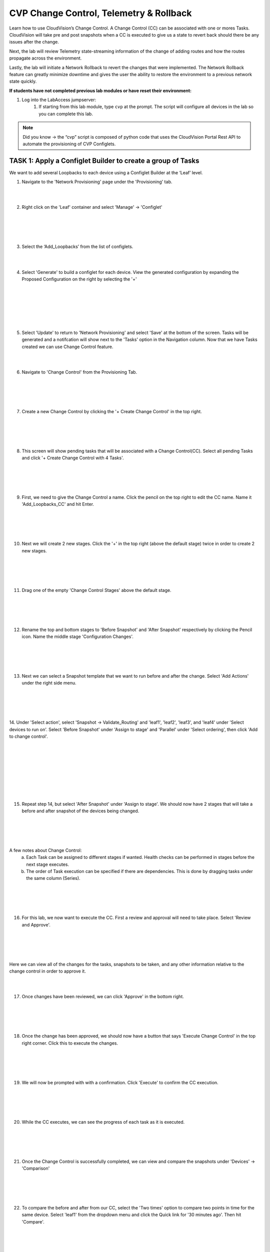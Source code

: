 CVP Change Control, Telemetry & Rollback
==========================================

Learn how to use CloudVision’s Change Control. A Change Control (CC) can be associated with one or mores Tasks. CloudVision will take pre and post snapshots when a CC is executed to give us a state to revert back should there be any issues after the change.

Next, the lab will review Telemetry state-streaming information of the change of adding routes and how the routes propagate across the environment.

Lastly, the lab will initiate a Network Rollback to revert the changes that were implemented. The Network Rollback feature can greatly minimize downtime and gives the user the ability to restore the environment to a previous network state quickly.

**If students have not completed previous lab modules or have reset their environment:**

1. Log into the LabAccess jumpserver:
    1. If starting from this lab module, type ``cvp`` at the prompt. The script will configure all devices in the lab so you can complete this lab.

.. note:: Did you know → the “cvp” script is composed of python code that uses the CloudVision Portal Rest API to automate the provisioning of CVP Configlets.

TASK 1: Apply a Configlet Builder to create a group of Tasks
************************************************************

We want to add several Loopbacks to each device using a Configlet Builder at the ‘Leaf’ level.

1. Navigate to the 'Network Provisioning' page under the 'Provisioning' tab.

.. image:: images/cvp_cc/cvp_cc01.png
   :align: center
   
|
|

2.  Right click on the 'Leaf' container and select 'Manage' -> 'Configlet'

|
|

.. image:: images/cvp_cc/cvp_cc02.png
   :align: center

|
|

3. Select the ‘Add_Loopbacks’ from the list of configlets.

|
|

4. Select 'Generate' to build a configlet for each device. View the generated configuration by expanding the Proposed Configuration on the right by selecting the '+' 

|
|

.. image:: images/cvp_cc/cvp_cc03.png
   :align: center

|
|

.. image:: images/cvp_cc/cvp_cc04.png
   :align: center

|
|

5. Select 'Update' to return to 'Network Provisioning' and select 'Save' at the bottom of the screen. Tasks will be generated and a notifcation will show next to the 'Tasks' option in the Navigation column. Now that we have Tasks created we can use Change Control feature.

|
|

6. Navigate to 'Change Control' from the Provisioning Tab.

|
|

.. image:: images/cvp_cc/cvp_cc05.png
   :align: center

|
|

7. Create a new Change Control by clicking the '+ Create Change Control' in the top right.

|
|

.. image:: images/cvp_cc/cvp_cc06.png
   :align: center

|
|

8. This screen will show pending tasks that will be associated with a Change Control(CC). Select all pending Tasks and click '+ Create Change Control with 4 Tasks'.

|
|

.. image:: images/cvp_cc/cvp_cc07.png
   :align: center

|
|

9. First, we need to give the Change Control a name. Click the pencil on the top right to edit the CC name. Name it 'Add_Loopbacks_CC' and hit Enter.

|
|

.. image:: images/cvp_cc/cvp_cc08.png
   :align: center

|
|

10. Next we will create 2 new stages. Click the '+' in the top right (above the default stage) twice in order to create 2 new stages.

|
|

.. image:: images/cvp_cc/cvp_cc09.png
   :align: center

|
|

11. Drag one of the empty 'Change Control Stages' above the default stage.

|
|

.. image:: images/cvp_cc/cvp_cc10.png
   :align: center

|
|

12. Rename the top and bottom stages to 'Before Snapshot' and 'After Snapshot' respectively by clicking the Pencil icon. Name the middle stage 'Configuration Changes'.

|
|

.. image:: images/cvp_cc/cvp_cc11.png
   :align: center

|
|

13. Next we can select a Snapshot template that we want to run before and after the change. Select 'Add Actions' under the right side menu.

|
|

.. image:: images/cvp_cc/cvp_cc12.png
   :align: center

|
|

14. Under 'Select action', select 'Snapshot -> Validate_Routing'  and 'leaf1', 'leaf2', 'leaf3', and 'leaf4' under 'Select devices to run on'.
Select 'Before Snapshot' under 'Assign to stage' and 'Parallel' under 'Select ordering', then click 'Add to change control'.

|
|

.. image:: images/cvp_cc/cvp_cc13-1.png
   :align: center

|
|

.. image:: images/cvp_cc/cvp_cc13-2.png
   :align: center

|
|

.. image:: images/cvp_cc/cvp_cc13-3.png
   :align: center

|
|

15. Repeat step 14, but select 'After Snapshot' under 'Assign to stage'. We should now have 2 stages that will take a before and after snapshot of the devices being changed.

|
|

.. image:: images/cvp_cc/cvp_cc13-4.png
   :align: center

|
|

A few notes about Change Control:
    a. Each Task can be assigned to different stages if wanted. Health checks can be performed in stages before the next stage executes.
    b. The order of Task execution can be specified if there are dependencies. This is done by dragging tasks under the same column (Series).

|
|

.. image:: images/cvp_cc/cvp_cc14.png
    :align: center

|
|

16. For this lab, we now want to execute the CC. First a review and approval will need to take place. Select 'Review and Approve'. 

|
|

.. image:: images/cvp_cc/cvp_cc15.png
   :align: center

|
|

Here we can view all of the changes for the tasks, snapshots to be taken, and any other information relative to the change control in order to approve it.

|
|

17. Once changes have been reviewed, we can click 'Approve' in the bottom right.

|
|

.. image:: images/cvp_cc/cvp_cc16.png
   :align: center

|
|

18. Once the change has been approved, we should now have a button that says 'Execute Change Control' in the top right corner. Click this to execute the changes.

|
|

.. image:: images/cvp_cc/cvp_cc17.png
   :align: center

|
|

19. We will now be prompted with with a confirmation. Click 'Execute' to confirm the CC execution.

|
|

.. image:: images/cvp_cc/cvp_cc18.png
   :align: center

|
|

20. While the CC executes, we can see the progress of each task as it is executed.

|
|

.. image:: images/cvp_cc/cvp_cc19.png
   :align: center

|
|

21. Once the Change Control is successfully completed, we can view and compare the snapshots under 'Devices' -> 'Comparison'

|
|

.. image:: images/cvp_cc/cvp_cc20-1.png
   :align: center

|
|

22. To compare the before and after from our CC, select the 'Two times' option to compare two points in time for the same device. Select 'leaf1' from the dropdown menu and click the Quick link for '30 minutes ago'.   Then hit 'Compare'.

|
|

.. image:: images/cvp_cc/cvp_cc21-2.png
   :align: center

|
|

23. CVP will bring up a variety of views that allows you to compare the state of the device from 30 minutes ago to the current time.  Select 'Snapshots' from the left Navigation column.

|
|

.. image:: images/cvp_cc/cvp_cc22.png
   :align: center

|
|

24. In the 'Comparing Data...' heading, select the first time to bring up a list of optional times to compare the Snapshot from.  The top option represents the 'Before Change' Snapshot taken when the Change Control was executed.  Select that to see a comparison of the command outputs from before and after the change.

|
|

.. image:: images/cvp_cc/cvp_cc23-1.png
   :align: center

|
|

.. image:: images/cvp_cc/cvp_cc23-2.png
   :align: center

|
|

TASK 2: View Telemetry
**********************

|

1. Using Telemetry, we can view the routes that were added as part of this change propagate across the environment. One way to view telemetry information is per device in the 'Devices' tab.  Navigate to the 'Devices' tab and select 'leaf1' to view detailed information.

|

.. image:: images/cvp_cc/cvp_cc24.png
   :align: center

|

2. On the left Navigation column, select 'IPv4 Routing Table' to see a live view of the device's routing table.  Using the timeline at the bottom of the screen, you can navigate to any point in time to see what the route table was at that exact moment.  You can also see a running list of changes to the routing table on the right.

|

.. image:: images/cvp_cc/cvp_cc25.png
   :align: center

|

3. By clicking on the 'compare against 30m ago' link, you can navigate back to the Comparison view of the routing table to see all the routes added in green as part of the Change Control pushed earlier.

|

.. image:: images/cvp_cc/cvp_cc26-1.png
   :align: center

|
|

.. image:: images/cvp_cc/cvp_cc26-2.png
   :align: center

|

4. To view Telemetry information for multiple devices in a common dashboard, select the 'Metrics' tab.

|

.. image:: images/cvp_cc/cvp_cc27.png
   :align: center

|

5. To build a dashboard, select 'Explorer' in the left column to bring up a list of available telemetry metrics to add.

|

.. image:: images/cvp_cc/cvp_cc28.png
   :align: center

|

6. Under the 'Metrics' dropdown, select 'IPv4 Total Route Count' and select 'leaf1', 'leaf2', 'leaf3' and 'leaf4' to add them to the dashboard view.

|

.. image:: images/cvp_cc/cvp_cc29-1.png
   :align: center

|
|

.. image:: images/cvp_cc/cvp_cc29-2.png
   :align: center

|

7. This will bring up a live rolling view of the selected metric.  In the timeline at the bottom, select 'Show Last: 1h' to view metric data for the last hour.  You will see a graphical representation of the increase in routes for each device.

|

.. image:: images/cvp_cc/cvp_cc29-3.png
   :align: center

|
|

.. image:: images/cvp_cc/cvp_cc29-4.png
   :align: center

|

8. Select the 'Add View' button to save this metric view and add another if desired.  Using the same process, add a view for 'IPv4 BGP Learned Routes' and 'IP Interfaces' to see other results of the Change Control.  Then hit the 'Save Dashboard' button in the bottom left.

|

.. image:: images/cvp_cc/cvp_cc29-6.png
   :align: center

|
|

.. image:: images/cvp_cc/cvp_cc29-5.png
   :align: center

|

9. Name the dashboard 'Leaf Routing Metrics' and hit 'Save'.  The dashboard is now saved and can be pulled up by other users of CVP at any time to view the consolidated metrics selected.

|

.. image:: images/cvp_cc/cvp_cc29-7.png
   :align: center

|
|

.. image:: images/cvp_cc/cvp_cc29-8.png
   :align: center

|

TASK 3: Rollback
****************

1. Initiate a Network Rollback to revert the changes that were implemented. Go to the 'Provisioning -> Change Control' page and find the change control we just executed: 'Add_Loopbacks_CC'.

|

.. image:: images/cvp_cc/cvp_cc30-1.png
   :align: center

|
|

.. image:: images/cvp_cc/cvp_cc30-2.png
   :align: center

|

2. In the top right, click 'Rollback Change'.

|

.. image:: images/cvp_cc/cvp_cc31.png
   :align: center

|

3. Here we will select the tasks we wish to roll back. Select all of the tasks for the leafs and click 'Create Rollback Change Control'.

|

.. image:: images/cvp_cc/cvp_cc32.png
   :align: center

|

4. We will now have a rollback change control created. The same change control process can be followed as before. Select 'Review and Approve' to see a reflection of the changes that will be executed.  Note that the config lines are now red as they will be removed when the Rollback Change is pushed. Select 'Approve' to move to the next step.

|

.. image:: images/cvp_cc/cvp_cc33.png
   :align: center

|

5. Hit 'Execute Change Control' to push the change to rollback the configuration of the devices to the previous state.

|

.. image:: images/cvp_cc/cvp_cc34.png
   :align: center

|

6. Navigate back to 'Metrics' then the 'Leaf Routing Metrics' dashboard.  Select 'Show Last: 5m" in the timeline to see your telemetry reflect in real-time the removal of the IPv4 routes and interfaces.

|

.. image:: images/cvp_cc/cvp_cc35.png
   :align: center

|

LAB COMPLETE

|
|
